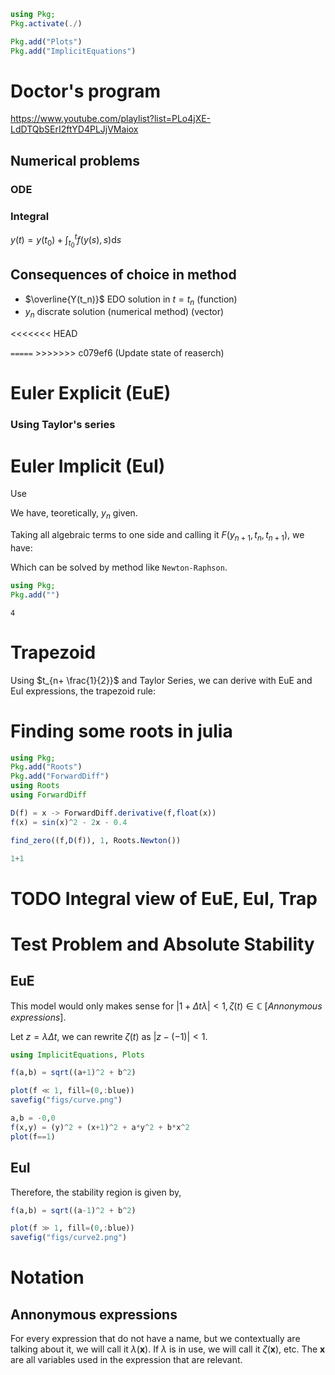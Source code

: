 #+startup: latexpreview
#+startup: imagepreview

#+begin_src julia :session main :result output :export both
  using Pkg;
  Pkg.activate(./)
#+end_src

#+RESULTS:

#+begin_src julia :session main :result output
  Pkg.add("Plots")
  Pkg.add("ImplicitEquations")
#+end_src

#+RESULTS:



* Doctor's program
https://www.youtube.com/playlist?list=PLo4jXE-LdDTQbSErI2ftYD4PLJjVMaiox
** Numerical problems
*** ODE
\begin{equation}
\begin{aligned}
\begin{cases}
\dfrac{dy}{dt} = f(y(t),t)\\
y(1) = y_0
\end{cases}
\end{aligned}
\end{equation}

*** Integral
$y(t) = y(t_0) + \int_{t_{0}}^t{f(y(s),s)}\text{d}s$
** Consequences of choice in method

- $\overline{Y(t_n)}$ EDO solution in $t=t_n$ (function)
- $y_n$ discrate solution (numerical method) (vector)


<<<<<<< HEAD

=======
>>>>>>> c079ef6 (Update state of reaserch)
* Euler Explicit (EuE)
*** Using Taylor's series
\begin{equation}
\begin{aligned}
\overline{Y}(t_n+1) &= \overline{Y_n}+\Delta{t}.\overline{Y}'(t_n) + O(\Delta{t}^2) \\
\implies \overline{Y}(t_n+1) &= \overline{Y_n}+\Delta{t}.f(\overline{Y}(t_n), t_n)  + \biggr\rvert_{\text{cut}} O(\Delta{t}^2)
\end{aligned}
\end{equation}

\begin{equation}
\begin{aligned}
y_{n+1}&=y_n + \Delta{t}.f(y_n, t_n) \\
&= y_n + \Delta{t}.f_n
\end{aligned}
\end{equation}

* Euler Implicit (EuI)
  Use
  
\begin{equation}
\begin{aligned}
y_{n} = y_{n+1} - \Delta{}t.f(y_{n+1},t_{n+1})
\end{aligned}
\end{equation}

We have, teoretically, $y_n$ given.

Taking all algebraic terms to one side and calling it $F(y_{n+1},t_n, t_{n+1})$, we have:

\begin{equation}
\begin{aligned}
&F(y_{n+1},t_n, t_{n+1}) = (y_{n+1} - y_{n}) - \Delta{}t.f(y_{n+1},t_{n+1})\\
&\land \, F(y_{n+1},t_n, t_{n+1})=0
\end{aligned}
\end{equation}

Which can be solved by method like =Newton-Raphson=.
  #+begin_src julia :session main :result output
    using Pkg;
    Pkg.add("")
  #+end_src

  #+RESULTS:
  : 4

* Trapezoid
Using $t_{n+ \frac{1}{2}}$ and Taylor Series, we can derive with EuE and EuI expressions, the trapezoid rule:
\begin{equation}
\begin{aligned}
y_{n+1} = y_{n} + \dfrac{\Delta{t}}{2}\left( f(y_n,t_n) + f(y_{n+1}, t_{n+1}) \right)
\end{aligned}
\end{equation}

* Finding some roots in julia

#+begin_src julia :session main :result output :export both
  using Pkg;
  Pkg.add("Roots")
  Pkg.add("ForwardDiff")
  using Roots
  using ForwardDiff
#+end_src

#+RESULTS:
# <
#+begin_src julia :session main :result output :export both
  D(f) = x -> ForwardDiff.derivative(f,float(x))
  f(x) = sin(x)^2 - 2x - 0.4
#+end_src

#+RESULTS:
: f

#+begin_src julia :session main :result output :export both
find_zero((f,D(f)), 1, Roots.Newton())
#+end_src

#+RESULTS:
: -0.1833745060257651

#+begin_src julia :session main :result output :export both
1+1
#+end_src

#+RESULTS:
: 2

* TODO Integral view of EuE, EuI, Trap
* Test Problem and Absolute Stability
# Problema Teste / Estabilidade Absoluta

\begin{equation}
\begin{aligned}
\begin{cases}
\dfrac{\text{d}y}{\text{d}t}= \lambda{}y\\
y(t_0) = y_0
\end{cases}
\end{aligned}
\end{equation}

** EuE
\begin{equation}
\begin{aligned}
y_{n+1}&= y_n + \Delta{t}.f_n\\
\implies y_{n+1} &= y_{n} + \Delta{t}.\lambda{} y_{n}\\
\Leftrightarrow y_{n+1} &= y_{n}.(1+ \Delta{t}\lambda{}), \, \forall{n}\\
\implies y_n &= \left(1+ \Delta{t}\lambda{}\right)^n y_0
\end{aligned}
\end{equation}

This model would only makes sense for $|1+ \Delta{t} \lambda|<1, \,
\zeta(t) \in \mathbb{C}$ [[[*Annonymous expressions][Annonymous expressions]]].

Let $z = \lambda{}\Delta{t}$, we can rewrite $\zeta(t)$ as $|z -
(-1)|<1$.

#+begin_src julia :session main :result output
using ImplicitEquations, Plots
#+end_src

#+RESULTS:

#+begin_src julia :session main :result output
f(a,b) = sqrt((a+1)^2 + b^2)
#+end_src

#+RESULTS:
: f

#+BEGIN_SRC julia :results file graphics :file curve.png :output-dir figs :session main
  plot(f ≪ 1, fill=(0,:blue))
  savefig("figs/curve.png")
#+end_src

#+RESULTS:
[[file:figs/curve.png]]

#+begin_src julia :session main :result output
  a,b = -0,0
  f(x,y) = (y)^2 + (x+1)^2 + a*y^2 + b*x^2
  plot(f==1)
#+end_src

#+RESULTS:
: Plot{Plots.GRBackend() n=0}

** EuI
\begin{equation}
\begin{aligned}
y_{n+1}&= y_n + \Delta{t}.f_n\\
\implies y_{n+1} &= y_{n} + \Delta{t}.\lambda{} y_{n}\\
\Leftrightarrow y_{n+1} &= y_{n}.(1+ \Delta{t}\lambda{}), \, \forall{n}\\
\implies y_n &= \left(1+ \Delta{t}\lambda{}\right)^n y_0
\end{aligned}
\end{equation}


\begin{equation}
\begin{aligned}
y_{n+1} = y_n + \Delta{t}\lambda y_{n+1}\\
(1 - \Delta{t}\lambda{})y_{n+1} = y_n\\
y_{n+1} = \left(\dfrac{1}{1- \Delta{t} \lambda}\right) y_n
\end{aligned}
\end{equation}

Therefore, the stability region is given by,
# <
\begin{equation}
\begin{aligned}
& \biggr\rvert\dfrac{1}{1- \Delta{t} \lambda} \biggr\rvert < 1 \\
\implies & |1 - \Delta{t} \lambda{}| > 1 \\
\Leftrightarrow & |z - 1| > 1
\end{aligned}
\end{equation}


#+begin_src julia :session main :result output
f(a,b) = sqrt((a-1)^2 + b^2)
#+end_src

#+RESULTS:
: f

#+BEGIN_SRC julia :results file graphics :file curve2.png :output-dir figs :session main
  plot(f ≫ 1, fill=(0,:blue))
  savefig("figs/curve2.png")
#+end_src

#+RESULTS:
[[file:figs/curve2.png]]

* Notation
** Annonymous expressions
For every expression that do not have a name, but we contextually are
talking about it, we will call it $\lambda(\mathbf{x})$. If $\lambda$
is in use, we will call it $\zeta(\mathbf{x})$, etc. The $\mathbf{x}$
are all variables used in the expression that are relevant.


